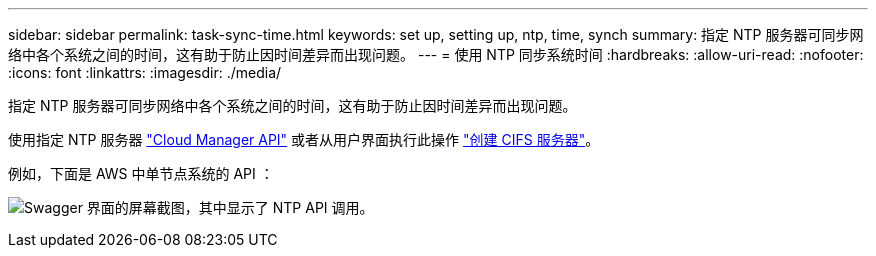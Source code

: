 ---
sidebar: sidebar 
permalink: task-sync-time.html 
keywords: set up, setting up, ntp, time, synch 
summary: 指定 NTP 服务器可同步网络中各个系统之间的时间，这有助于防止因时间差异而出现问题。 
---
= 使用 NTP 同步系统时间
:hardbreaks:
:allow-uri-read: 
:nofooter: 
:icons: font
:linkattrs: 
:imagesdir: ./media/


[role="lead"]
指定 NTP 服务器可同步网络中各个系统之间的时间，这有助于防止因时间差异而出现问题。

使用指定 NTP 服务器 https://docs.netapp.com/us-en/cloud-manager-automation/index.html["Cloud Manager API"^] 或者从用户界面执行此操作 link:task-create-volumes.html#create-a-volume["创建 CIFS 服务器"]。

例如，下面是 AWS 中单节点系统的 API ：

image:screenshot_ntp_server_api.gif["Swagger 界面的屏幕截图，其中显示了 NTP API 调用。"]
